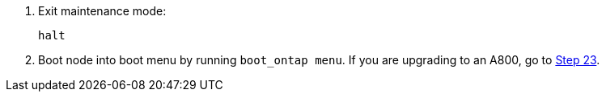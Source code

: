 . [[step13]]Exit maintenance mode:
+
`halt`

. [[step14]]Boot node into boot menu by running `boot_ontap menu`. If you are upgrading to an A800, go to <<step23,Step 23>>.

// This reuse file is used in the following adoc files:
// -- upgrade-arl-auto-app/setting_the_fc_oor_uta_uta2_configuration_on_node1.adoc
// -- upgrade-arl-auto/checl_config_uta_uta2_ports_node3.adoc
